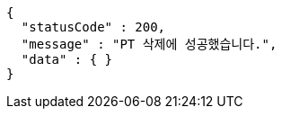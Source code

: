 [source,options="nowrap"]
----
{
  "statusCode" : 200,
  "message" : "PT 삭제에 성공했습니다.",
  "data" : { }
}
----